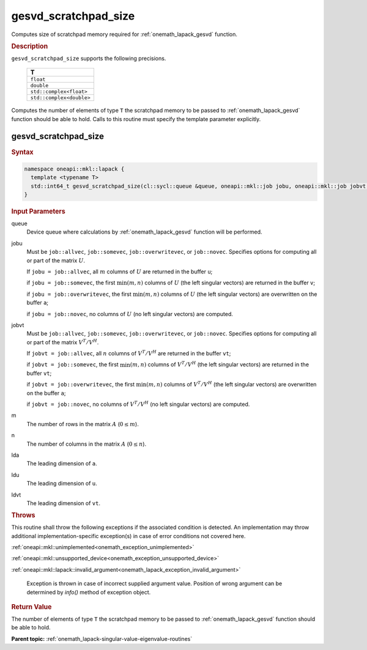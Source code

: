 .. SPDX-FileCopyrightText: 2019-2020 Intel Corporation
..
.. SPDX-License-Identifier: CC-BY-4.0

.. _onemath_lapack_gesvd_scratchpad_size:

gesvd_scratchpad_size
=====================

Computes size of scratchpad memory required for :ref:`onemath_lapack_gesvd` function.

.. container:: section

  .. rubric:: Description

``gesvd_scratchpad_size`` supports the following precisions.

      .. list-table:: 
         :header-rows: 1

         * -  T 
         * -  ``float`` 
         * -  ``double`` 
         * -  ``std::complex<float>`` 
         * -  ``std::complex<double>`` 

Computes the number of elements of type ``T`` the scratchpad memory to be passed to :ref:`onemath_lapack_gesvd` function should be able to hold.
Calls to this routine must specify the template parameter explicitly.

gesvd_scratchpad_size
---------------------

.. container:: section

  .. rubric:: Syntax

.. code-block:: cpp

    namespace oneapi::mkl::lapack {
      template <typename T>
      std::int64_t gesvd_scratchpad_size(cl::sycl::queue &queue, oneapi::mkl::job jobu, oneapi::mkl::job jobvt, std::int64_t m, std::int64_t n, std::int64_t lda, std::int64_t ldu, std::int64_t ldvt) 
    }

.. container:: section

   .. rubric:: Input Parameters

queue
   Device queue where calculations by :ref:`onemath_lapack_gesvd` function will be performed.

jobu
   Must be ``job::allvec``, ``job::somevec``,
   ``job::overwritevec``, or ``job::novec``. Specifies options for
   computing all or part of the matrix :math:`U`.

   If ``jobu = job::allvec``, all :math:`m` columns of :math:`U` are
   returned in the buffer ``u``;

   if ``jobu = job::somevec``, the first :math:`\min(m, n)` columns of
   :math:`U` (the left singular vectors) are returned in the buffer ``v``;

   if ``jobu = job::overwritevec``, the first :math:`\min(m, n)`
   columns of :math:`U` (the left singular vectors) are overwritten on
   the buffer ``a``;

   if ``jobu = job::novec``, no columns of :math:`U` (no left singular
   vectors) are computed.

jobvt
   Must be ``job::allvec``, ``job::somevec``,
   ``job::overwritevec``, or ``job::novec``. Specifies options for
   computing all or part of the matrix :math:`V^T/V^H`.

   If ``jobvt = job::allvec``, all :math:`n` columns of :math:`V^T/V^H` are
   returned in the buffer ``vt``;

   if ``jobvt = job::somevec``, the first :math:`\min(m, n)` columns of
   :math:`V^T/V^H` (the left singular vectors) are returned in the
   buffer ``vt``;

   if ``jobvt = job::overwritevec``, the first :math:`\min(m, n)`
   columns of :math:`V^T/V^H` (the left singular vectors) are
   overwritten on the buffer ``a``;

   if ``jobvt = job::novec``, no columns of :math:`V^T/V^H` (no left
   singular vectors) are computed.

m
   The number of rows in the matrix :math:`A` (:math:`0 \le m`).

n
   The number of columns in the matrix :math:`A` (:math:`0 \le n`).

lda
   The leading dimension of ``a``.

ldu
   The leading dimension of ``u``.

ldvt
   The leading dimension of ``vt``.

.. container:: section

   .. rubric:: Throws

This routine shall throw the following exceptions if the associated condition is detected. An implementation may throw additional implementation-specific exception(s) in case of error conditions not covered here.

:ref:`oneapi::mkl::unimplemented<onemath_exception_unimplemented>`

:ref:`oneapi::mkl::unsupported_device<onemath_exception_unsupported_device>`

:ref:`oneapi::mkl::lapack::invalid_argument<onemath_lapack_exception_invalid_argument>`

    Exception is thrown in case of incorrect supplied argument value.
    Position of wrong argument can be determined by `info()` method of exception object.

.. container:: section

   .. rubric:: Return Value

The number of elements of type ``T`` the scratchpad memory to be passed to :ref:`onemath_lapack_gesvd` function should be able to hold.

**Parent topic:** :ref:`onemath_lapack-singular-value-eigenvalue-routines`


